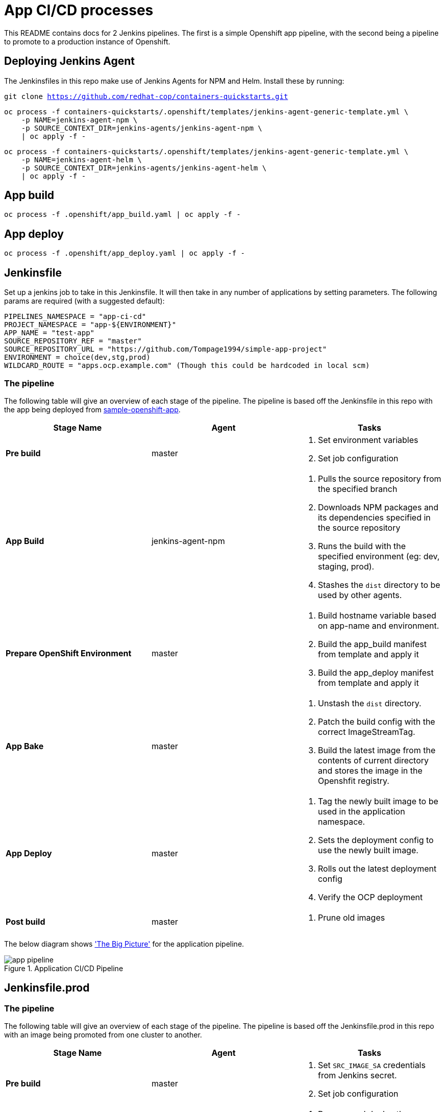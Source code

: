 = App CI/CD processes

This README contains docs for 2 Jenkins pipelines. The first is a simple Openshift app pipeline, with the second being a pipeline to promote to a production instance of Openshift.

== Deploying Jenkins Agent
The Jenkinsfiles in this repo make use of Jenkins Agents for NPM and Helm. Install these by running:

`git clone https://github.com/redhat-cop/containers-quickstarts.git`

```
oc process -f containers-quickstarts/.openshift/templates/jenkins-agent-generic-template.yml \
    -p NAME=jenkins-agent-npm \
    -p SOURCE_CONTEXT_DIR=jenkins-agents/jenkins-agent-npm \
    | oc apply -f -
```

```
oc process -f containers-quickstarts/.openshift/templates/jenkins-agent-generic-template.yml \
    -p NAME=jenkins-agent-helm \
    -p SOURCE_CONTEXT_DIR=jenkins-agents/jenkins-agent-helm \
    | oc apply -f -
```

== App build
```
oc process -f .openshift/app_build.yaml | oc apply -f -
```

== App deploy
```
oc process -f .openshift/app_deploy.yaml | oc apply -f -
```

== Jenkinsfile 
Set up a jenkins job to take in this Jenkinsfile. It will then take in any number of applications by setting parameters. The following params are required (with a suggested default):

```ini

PIPELINES_NAMESPACE = "app-ci-cd"
PROJECT_NAMESPACE = "app-${ENVIRONMENT}"
APP_NAME = "test-app"
SOURCE_REPOSITORY_REF = "master"
SOURCE_REPOSITORY_URL = "https://github.com/Tompage1994/simple-app-project"
ENVIRONMENT = choice(dev,stg,prod)
WILDCARD_ROUTE = "apps.ocp.example.com" (Though this could be hardcoded in local scm)

```

=== The pipeline
The following table will give an overview of each stage of the pipeline. The pipeline is based off the Jenkinsfile in this repo with the app being deployed from https://github.com/Tompage1994/sample-openshift-app[sample-openshift-app].

[%header,cols=3*]
|===
|Stage Name
|Agent
|Tasks

|*Pre build*
|master
a| 1. Set environment variables
2. Set job configuration

|*App Build*
|jenkins-agent-npm
a| 1. Pulls the source repository from the specified branch
2. Downloads NPM packages and its dependencies specified in the source repository
3. Runs the build with the specified environment (eg: dev, staging, prod).
4. Stashes the `dist` directory to be used by other agents.

|*Prepare OpenShift Environment*
|master
a| 1. Build hostname variable based on app-name and environment.
2. Build the app_build manifest from template and apply it
3. Build the app_deploy manifest from template and apply it

|*App Bake*
|master
a| 1. Unstash the `dist` directory.
2. Patch the build config with the correct ImageStreamTag.
3. Build the latest image from the contents of current directory and stores the image in the Openshfit registry.

|*App Deploy*
|master
a| 1. Tag the newly built image to be used in the application namespace.
2. Sets the deployment config to use the newly built image.
3. Rolls out the latest deployment config
4. Verify the OCP deployment

|*Post build*
|master
a| 1. Prune old images

|===

The below diagram shows https://openpracticelibrary.com/practice/the-big-picture/['The Big Picture'] for the application pipeline.

.Application CI/CD Pipeline
image::images/app_pipeline.jpg[]

== Jenkinsfile.prod

=== The pipeline
The following table will give an overview of each stage of the pipeline. The pipeline is based off the Jenkinsfile.prod in this repo with an image being promoted from one cluster to another. 

[%header,cols=3*]
|===
|Stage Name
|Agent
|Tasks

|*Pre build*
|master
a| 1. Set `SRC_IMAGE_SA` credentials from Jenkins secret.
2. Set job configuration

|*Prepare OpenShift Environment*
|master
a| 1. Process and deploy the `app_deploy` template with parameters set in Jenkins. `app_deploy` will create an ImageStream, Service, Route and DeploymentConfig in the destination cluster.


|*App Promote*
|jenkins-agent-image-mgmt
a| 1. Set the source cluster service account credentials into the `src_creds` variable
2. Set the destination cluster service account credentials into the `dest_creds` variable
3. Use Skopeo to copy (promote) the image from the source to destination cluster.

|*App Deploy*
|master
a| 1. Set the image to the correct deployment config
2. Rollout the latest deployment config
3. Verify the OCP Deployment 
|===

= helm Usage

`helm template ./helm/app_build/ --set=name=simple-openshift-app | oc apply -f -` - builds the app_build template and applies it.
`helm template ./helm/app_deploy/ --set=name=simple-openshift-app,namespace=example,wildcard_route=apps.cluster-1fc7.1fc7.sandbox302.opentlc.com,image_repo=image-registry.openshift-image-registry.svc:5000 | oc apply -f -` - builds the app_deploy template and applies it.

